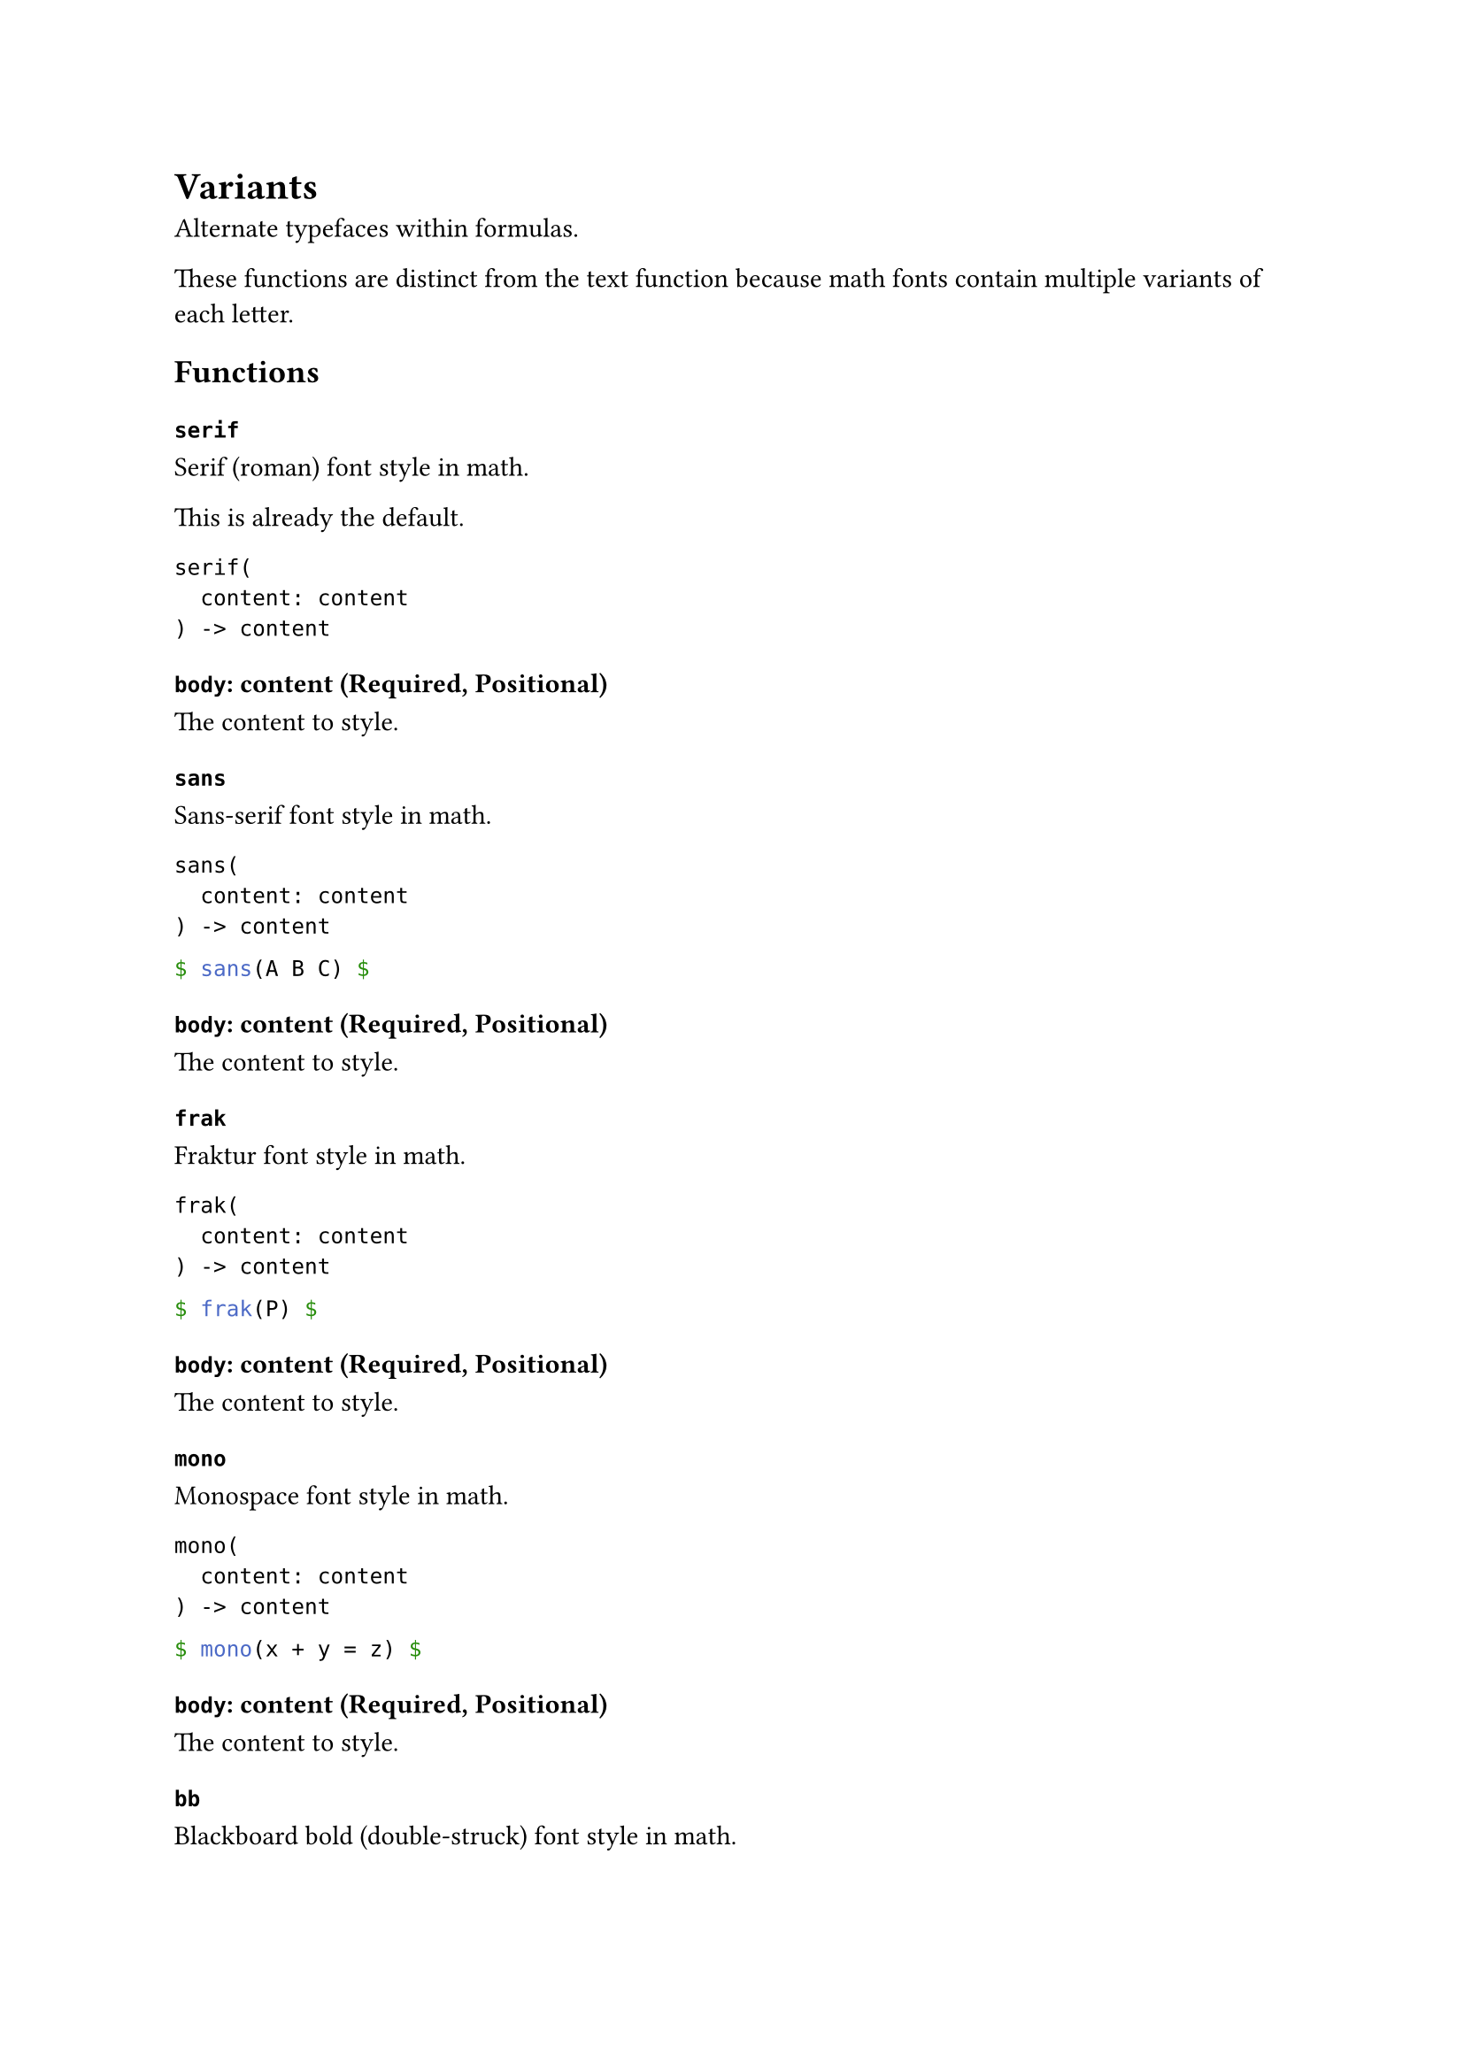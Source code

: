 = Variants

Alternate typefaces within formulas.

These functions are distinct from the #link("/docs/reference/text/text/")[text] function because math fonts contain multiple variants of each letter.

== Functions

=== `serif`

Serif (roman) font style in math.

This is already the default.

```
serif(
  content: content
) -> content
```

==== `body`: content (Required, Positional)

The content to style.

=== `sans`

Sans-serif font style in math.

```
sans(
  content: content
) -> content
```

```typst
$ sans(A B C) $
```

==== `body`: content (Required, Positional)

The content to style.

=== `frak`

Fraktur font style in math.

```
frak(
  content: content
) -> content
```

```typst
$ frak(P) $
```

==== `body`: content (Required, Positional)

The content to style.

=== `mono`

Monospace font style in math.

```
mono(
  content: content
) -> content
```

```typst
$ mono(x + y = z) $
```

==== `body`: content (Required, Positional)

The content to style.

=== `bb`

Blackboard bold (double-struck) font style in math.

For uppercase latin letters, blackboard bold is additionally available through #link("/docs/reference/symbols/sym/")[symbols] of the form `NN` and `RR`.

```
bb(
  content: content
) -> content
```

```typst
$ bb(b) $
$ bb(N) = NN $
$ f: NN -> RR $
```

==== `body`: content (Required, Positional)

The content to style.

=== `cal`

Calligraphic font style in math.

```
cal(
  content: content
) -> content
```

```typst
Let $cal(P)$ be the set of ...
```

This corresponds both to LaTeX's `\mathcal` and `\mathscr` as both of these styles share the same Unicode codepoints. Switching between the styles is thus only possible if supported by the font via #link("/docs/reference/text/text/#parameters-features")[font features].

For the default math font, the roundhand style is available through the `ss01` feature. Therefore, you could define your own version of `\mathscr` like this:

```typst
#let scr(it) = text(
  features: ("ss01",),
  box($cal(it)$),
)

We establish $cal(P) != scr(P)$.
```

(The box is not conceptually necessary, but unfortunately currently needed due to limitations in Typst's text style handling in math.)

==== `body`: content (Required, Positional)

The content to style.
